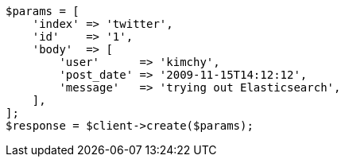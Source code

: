[source,php]
----
$params = [
    'index' => 'twitter',
    'id'    => '1',
    'body'  => [
        'user'      => 'kimchy',
        'post_date' => '2009-11-15T14:12:12',
        'message'   => 'trying out Elasticsearch',
    ],
];
$response = $client->create($params);
----
